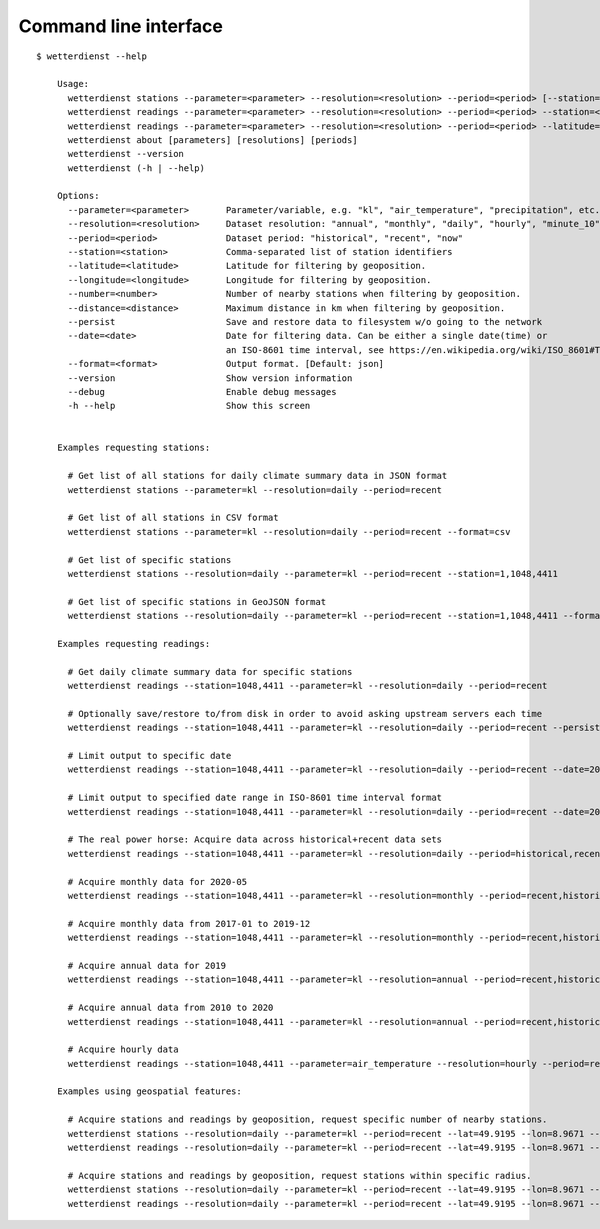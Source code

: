 ######################
Command line interface
######################
::

    $ wetterdienst --help

        Usage:
          wetterdienst stations --parameter=<parameter> --resolution=<resolution> --period=<period> [--station=] [--latitude=] [--longitude=] [--number=] [--distance=] [--persist] [--format=<format>]
          wetterdienst readings --parameter=<parameter> --resolution=<resolution> --period=<period> --station=<station> [--persist] [--date=<date>] [--format=<format>]
          wetterdienst readings --parameter=<parameter> --resolution=<resolution> --period=<period> --latitude= --longitude= [--number=] [--distance=] [--persist] [--date=<date>] [--format=<format>]
          wetterdienst about [parameters] [resolutions] [periods]
          wetterdienst --version
          wetterdienst (-h | --help)

        Options:
          --parameter=<parameter>       Parameter/variable, e.g. "kl", "air_temperature", "precipitation", etc.
          --resolution=<resolution>     Dataset resolution: "annual", "monthly", "daily", "hourly", "minute_10", "minute_1"
          --period=<period>             Dataset period: "historical", "recent", "now"
          --station=<station>           Comma-separated list of station identifiers
          --latitude=<latitude>         Latitude for filtering by geoposition.
          --longitude=<longitude>       Longitude for filtering by geoposition.
          --number=<number>             Number of nearby stations when filtering by geoposition.
          --distance=<distance>         Maximum distance in km when filtering by geoposition.
          --persist                     Save and restore data to filesystem w/o going to the network
          --date=<date>                 Date for filtering data. Can be either a single date(time) or
                                        an ISO-8601 time interval, see https://en.wikipedia.org/wiki/ISO_8601#Time_intervals.
          --format=<format>             Output format. [Default: json]
          --version                     Show version information
          --debug                       Enable debug messages
          -h --help                     Show this screen


        Examples requesting stations:

          # Get list of all stations for daily climate summary data in JSON format
          wetterdienst stations --parameter=kl --resolution=daily --period=recent

          # Get list of all stations in CSV format
          wetterdienst stations --parameter=kl --resolution=daily --period=recent --format=csv

          # Get list of specific stations
          wetterdienst stations --resolution=daily --parameter=kl --period=recent --station=1,1048,4411

          # Get list of specific stations in GeoJSON format
          wetterdienst stations --resolution=daily --parameter=kl --period=recent --station=1,1048,4411 --format=geojson

        Examples requesting readings:

          # Get daily climate summary data for specific stations
          wetterdienst readings --station=1048,4411 --parameter=kl --resolution=daily --period=recent

          # Optionally save/restore to/from disk in order to avoid asking upstream servers each time
          wetterdienst readings --station=1048,4411 --parameter=kl --resolution=daily --period=recent --persist

          # Limit output to specific date
          wetterdienst readings --station=1048,4411 --parameter=kl --resolution=daily --period=recent --date=2020-05-01

          # Limit output to specified date range in ISO-8601 time interval format
          wetterdienst readings --station=1048,4411 --parameter=kl --resolution=daily --period=recent --date=2020-05-01/2020-05-05

          # The real power horse: Acquire data across historical+recent data sets
          wetterdienst readings --station=1048,4411 --parameter=kl --resolution=daily --period=historical,recent --date=1969-01-01/2020-06-11

          # Acquire monthly data for 2020-05
          wetterdienst readings --station=1048,4411 --parameter=kl --resolution=monthly --period=recent,historical --date=2020-05

          # Acquire monthly data from 2017-01 to 2019-12
          wetterdienst readings --station=1048,4411 --parameter=kl --resolution=monthly --period=recent,historical --date=2017-01/2019-12

          # Acquire annual data for 2019
          wetterdienst readings --station=1048,4411 --parameter=kl --resolution=annual --period=recent,historical --date=2019

          # Acquire annual data from 2010 to 2020
          wetterdienst readings --station=1048,4411 --parameter=kl --resolution=annual --period=recent,historical --date=2010/2020

          # Acquire hourly data
          wetterdienst readings --station=1048,4411 --parameter=air_temperature --resolution=hourly --period=recent --date=2020-06-15T12

        Examples using geospatial features:

          # Acquire stations and readings by geoposition, request specific number of nearby stations.
          wetterdienst stations --resolution=daily --parameter=kl --period=recent --lat=49.9195 --lon=8.9671 --num=5
          wetterdienst readings --resolution=daily --parameter=kl --period=recent --lat=49.9195 --lon=8.9671 --num=5 --date=2020-06-30

          # Acquire stations and readings by geoposition, request stations within specific radius.
          wetterdienst stations --resolution=daily --parameter=kl --period=recent --lat=49.9195 --lon=8.9671 --distance=25
          wetterdienst readings --resolution=daily --parameter=kl --period=recent --lat=49.9195 --lon=8.9671 --distance=25 --date=2020-06-30
